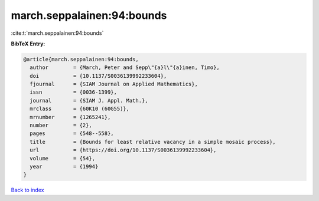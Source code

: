 march.seppalainen:94:bounds
===========================

:cite:t:`march.seppalainen:94:bounds`

**BibTeX Entry:**

.. code-block:: bibtex

   @article{march.seppalainen:94:bounds,
     author        = {March, Peter and Sepp\"{a}l\"{a}inen, Timo},
     doi           = {10.1137/S0036139992233604},
     fjournal      = {SIAM Journal on Applied Mathematics},
     issn          = {0036-1399},
     journal       = {SIAM J. Appl. Math.},
     mrclass       = {60K10 (60G55)},
     mrnumber      = {1265241},
     number        = {2},
     pages         = {548--558},
     title         = {Bounds for least relative vacancy in a simple mosaic process},
     url           = {https://doi.org/10.1137/S0036139992233604},
     volume        = {54},
     year          = {1994}
   }

`Back to index <../By-Cite-Keys.html>`_
